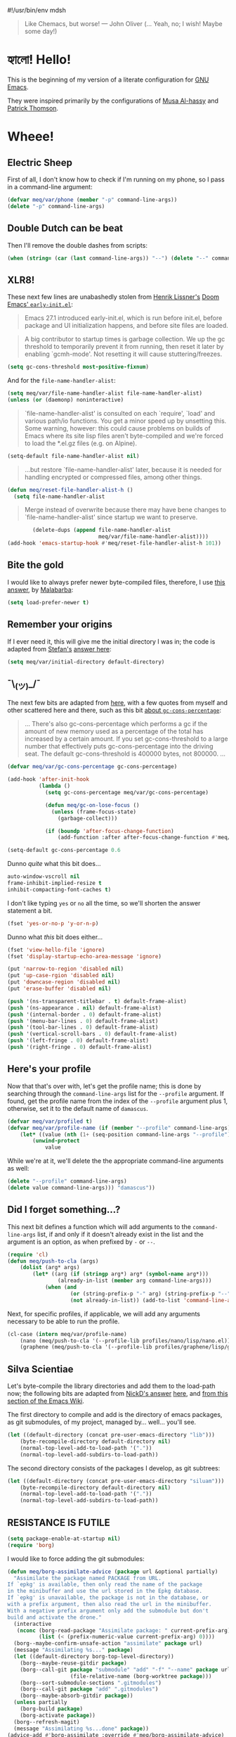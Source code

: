 #!/usr/bin/env mdsh

# TODO: Implement saku as well

#+property: header-args -n -r -l "[{(<%s>)}]" :tangle-mode (identity 0444) :noweb yes :mkdirp yes
#+property: header-args:emacs-lisp :comments both

# Adapted From:
# Answer: https://stackoverflow.com/a/65232183/10827766
# User: https://stackoverflow.com/users/776405/whil
#+startup: show3levels

#+begin_quote
Like Chemacs, but worse! — John Oliver (... Yeah, no; I wish! Maybe some day!)
#+end_quote

* হ্যালো! Hello!

This is the beginning of my version of a literate configuration for
[[https://www.gnu.org/software/emacs/][GNU Emacs]].

They were inspired primarily by the configurations of
[[https://alhassy.github.io/emacs.d/index.html][Musa Al-hassy]]
and [[https://github.com/patrickt/emacs][Patrick Thomson]].

* Wheee!
** Electric Sheep

First of all, I don't know how to check if I'm running on my phone, so I pass in a command-line argument:

#+begin_src emacs-lisp
(defvar meq/var/phone (member "-p" command-line-args))
(delete "-p" command-line-args)
#+end_src

** Double Dutch can be beat

Then I'll remove the double dashes from scripts:

#+begin_src emacs-lisp
(when (string= (car (last command-line-args)) "--") (delete "--" command-line-args))
#+end_src

** XLR8!

These next few lines are unabashedly stolen from
[[https://github.com/hlissner][Henrik Lissner's]]
[[https://github.com/hlissner/doom-emacs/blob/develop/early-init.el][Doom Emacs' ~early-init.el~]]:

#+begin_quote
Emacs 27.1 introduced early-init.el, which is run before init.el, before
package and UI initialization happens, and before site files are loaded.
#+end_quote

#+begin_quote
A big contributor to startup times is garbage collection. We up the gc
threshold to temporarily prevent it from running, then reset it later by
enabling `gcmh-mode'. Not resetting it will cause stuttering/freezes.
#+end_quote

#+begin_src emacs-lisp
(setq gc-cons-threshold most-positive-fixnum)
#+end_src

And for the ~file-name-handler-alist~:

#+begin_src emacs-lisp
(setq meq/var/file-name-handler-alist file-name-handler-alist)
(unless (or (daemonp) noninteractive)
#+end_src

#+begin_quote
`file-name-handler-alist' is consulted on each `require', `load' and
various path/io functions. You get a minor speed up by unsetting this.
Some warning, however: this could cause problems on builds of Emacs where
its site lisp files aren't byte-compiled and we're forced to load the
*.el.gz files (e.g. on Alpine).
#+end_quote

#+begin_src emacs-lisp
    (setq-default file-name-handler-alist nil)
#+end_src

#+begin_quote
...but restore `file-name-handler-alist' later, because it is needed for
handling encrypted or compressed files, among other things.
#+end_quote

#+begin_src emacs-lisp
    (defun meq/reset-file-handler-alist-h ()
      (setq file-name-handler-alist
#+end_src

#+begin_quote
Merge instead of overwrite because there may have bene changes to
`file-name-handler-alist' since startup we want to preserve.
#+end_quote

#+begin_src emacs-lisp
            (delete-dups (append file-name-handler-alist
                                 meq/var/file-name-handler-alist))))
    (add-hook 'emacs-startup-hook #'meq/reset-file-handler-alist-h 101))
#+end_src

** Bite the gold

I would like to always prefer newer byte-compiled files, therefore, I use
[[https://emacs.stackexchange.com/a/186/31428][this answer]], by
[[https://emacs.stackexchange.com/users/50/malabarba][Malabarba]]:

#+begin_src emacs-lisp
(setq load-prefer-newer t)
#+end_src

** Remember your origins

If I ever need it, this will give me the initial directory I was in; the code is adapted from
[[https://emacs.stackexchange.com/users/1979/stefan][Stefan's]]
[[https://emacs.stackexchange.com/a/31662/31428][answer here]]:

#+begin_src emacs-lisp
(setq meq/var/initial-directory default-directory)
#+end_src

** ¯\_(ツ)_/¯

The next few bits are adapted from
[[https://www.reddit.com/r/emacs/comments/dppmqj/do_i_even_need_to_leverage_earlyinitel_if_i_have/?utm_source=amp&utm_medium=&utm_content=post_body][here]],
with a few quotes from myself and other scattered here and there, such as this bit
[[https://www.reddit.com/r/emacs/comments/41m7x3/why_are_you_changing_gcconsthreshold/cz3t775?utm_source=share&utm_medium=web2x&context=3][about ~gc-cons-percentage~]]:

#+begin_quote
... There's also gc-cons-percentage which performs a gc if the amount of new memory used as a percentage
of the total has increased by a certain amount.
If you set gc-cons-threshold to a large number that effectively puts gc-cons-percentage into the driving seat.
The default gc-cons-threshold is 400000 bytes, not 800000. ...
#+end_quote

#+begin_src emacs-lisp
(defvar meq/var/gc-cons-percentage gc-cons-percentage)

(add-hook 'after-init-hook
          (lambda ()
            (setq gc-cons-percentage meq/var/gc-cons-percentage)

            (defun meq/gc-on-lose-focus ()
              (unless (frame-focus-state)
                (garbage-collect)))

            (if (boundp 'after-focus-change-function)
                (add-function :after after-focus-change-function #'meq/gc-on-lose-focus))))

(setq-default gc-cons-percentage 0.6
#+end_src

Dunno /quite/ what this bit does...

#+begin_src emacs-lisp
              auto-window-vscroll nil
              frame-inhibit-implied-resize t
              inhibit-compacting-font-caches t)
#+end_src

I don't like typing ~yes~ or ~no~ all the time, so we'll shorten the answer statement a bit.

#+begin_src emacs-lisp
(fset 'yes-or-no-p 'y-or-n-p)
#+end_src

Dunno what /this/ bit does either...

#+begin_src emacs-lisp
(fset 'view-hello-file 'ignore)
(fset 'display-startup-echo-area-message 'ignore)

(put 'narrow-to-region 'disabled nil)
(put 'up-case-rgion 'disabled nil)
(put 'downcase-region 'disabled nil)
(put 'erase-buffer 'disabled nil)

(push '(ns-transparent-titlebar . t) default-frame-alist)
(push '(ns-appearance . nil) default-frame-alist)
(push '(internal-border . 0) default-frame-alist)
(push '(menu-bar-lines . 0) default-frame-alist)
(push '(tool-bar-lines . 0) default-frame-alist)
(push '(vertical-scroll-bars . 0) default-frame-alist)
(push '(left-fringe . 0) default-frame-alist)
(push '(right-fringe . 0) default-frame-alist)
#+end_src

** Here's your profile

Now that that's over with, let's get the profile name; this is done by searching through the ~command-line-args~
list for the ~--profile~ argument. If found, get the profile name from the index of the ~--profile~ argument
plus 1, otherwise, set it to the default name of ~damascus~.

#+begin_src emacs-lisp
(defvar meq/var/profiled t)
(defvar meq/var/profile-name (if (member "--profile" command-line-args)
    (let* ((value (nth (1+ (seq-position command-line-args "--profile")) command-line-args)))
        (unwind-protect
            value
#+end_src

While we're at it, we'll delete the the appropriate command-line arguments as well:

#+begin_src emacs-lisp
            (delete "--profile" command-line-args)
            (delete value command-line-args))) "damascus"))
#+end_src

** Did I forget something...?

This next bit defines a function which will add arguments to the ~command-line-args~ list, if and only if it
doesn't already exist in the list and the argument is an option, as when prefixed by ~-~ or ~--~.

#+begin_src emacs-lisp
(require 'cl)
(defun meq/push-to-cla (args)
    (dolist (arg* args)
        (let* ((arg (if (stringp arg*) arg* (symbol-name arg*)))
                (already-in-list (member arg command-line-args)))
            (when (and
                    (or (string-prefix-p "-" arg) (string-prefix-p "--" arg))
                    (not already-in-list)) (add-to-list 'command-line-args arg t)))))
#+end_src

Next, for specific profiles, if applicable, we will add any arguments necessary to be able to run the profile.

#+begin_src emacs-lisp
(cl-case (intern meq/var/profile-name)
    (nano (meq/push-to-cla '(--profile-lib profiles/nano/lisp/nano.el)))
    (graphene (meq/push-to-cla '(--profile-lib profiles/graphene/lisp/graphene.el))))
#+end_src

** Silva Scientiae

Let's byte-compile the library directories and add them to the load-path now;
the following bits are adapted from [[https://emacs.stackexchange.com/users/14825/nickd][NickD's answer]]
[[https://emacs.stackexchange.com/a/55415/31428][here]], and
[[https://www.emacswiki.org/emacs/LoadPath#h5o-2][from this section of the Emacs Wiki]].

The first directory to compile and add is the directory of emacs packages, as git submodules, of my project,
managed by... well... you'll see.

#+begin_src emacs-lisp
(let ((default-directory (concat pre-user-emacs-directory "lib")))
    (byte-recompile-directory default-directory nil)
    (normal-top-level-add-to-load-path '("."))
    (normal-top-level-add-subdirs-to-load-path))
#+end_src

The second directory consists of the packages I develop, as git subtrees:

#+begin_src emacs-lisp
(let ((default-directory (concat pre-user-emacs-directory "siluam")))
    (byte-recompile-directory default-directory nil)
    (normal-top-level-add-to-load-path '("."))
    (normal-top-level-add-subdirs-to-load-path))
#+end_src

** RESISTANCE IS FUTILE

#+begin_export html
<p align="center"><a href="https://github.com/emacscollective/borg"><img src="borg.gif"></a></p>
#+end_export

#+begin_src emacs-lisp
(setq package-enable-at-startup nil)
(require 'borg)
#+end_src

I would like to force adding the git submodules:

#+begin_src emacs-lisp
(defun meq/borg-assimilate-advice (package url &optional partially)
  "Assimilate the package named PACKAGE from URL.
If `epkg' is available, then only read the name of the package
in the minibuffer and use the url stored in the Epkg database.
If `epkg' is unavailable, the package is not in the database, or
with a prefix argument, then also read the url in the minibuffer.
With a negative prefix argument only add the submodule but don't
build and activate the drone."
  (interactive
   (nconc (borg-read-package "Assimilate package: " current-prefix-arg)
          (list (< (prefix-numeric-value current-prefix-arg) 0))))
  (borg--maybe-confirm-unsafe-action "assimilate" package url)
  (message "Assimilating %s..." package)
  (let ((default-directory borg-top-level-directory))
    (borg--maybe-reuse-gitdir package)
    (borg--call-git package "submodule" "add" "-f" "--name" package url
                    (file-relative-name (borg-worktree package)))
    (borg--sort-submodule-sections ".gitmodules")
    (borg--call-git package "add" ".gitmodules")
    (borg--maybe-absorb-gitdir package))
  (unless partially
    (borg-build package)
    (borg-activate package))
  (borg--refresh-magit)
  (message "Assimilating %s...done" package))
(advice-add #'borg-assimilate :override #'meq/borg-assimilate-advice)
#+end_src

#+begin_src emacs-lisp
(setq borg-rewrite-urls-alist '(("git@github.com:" . "https://github.com/")
                                ("git@gitlab.com:" . "https://gitlab.com/")))
(borg-initialize)
#+end_src

** Straight and a bit /too/ narrow
:PROPERTIES:
:header-args: :tangle no
:END:

Before I was assimilated, I used [[https://github.com/raxod502][Radon Rosborough's]]
[[https://github.com/raxod502/straight.el][straight.el]]; however, problems with ~org-mode~ got to me,
and I eventually switched over to — WE ARE BORG — ... Ahem. Sorry about that. Where were we...?

Right. My straight config. Here's how I pinned packages, adapted from
[[https://github.com/raxod502/straight.el#how-do-i-pin-package-versions-or-use-only-tagged-releases][here]]:

#+begin_quote
Tell straight.el about the profiles we are going to be using.
#+end_quote

#+begin_src emacs-lisp
(setq straight-profiles
      '((nil . "default.el")
#+end_src

#+begin_quote
Packages which are pinned to a specific commit.
#+end_quote

#+begin_src emacs-lisp
        (pinned . "pinned.el")))
#+end_src

From here on out, til mentioned otherwise, the configuration is more or less again adapted from
[[https://www.reddit.com/r/emacs/comments/dppmqj/do_i_even_need_to_leverage_earlyinitel_if_i_have/?utm_source=amp&utm_medium=&utm_content=post_body][here]]:

#+begin_src emacs-lisp
(with-no-warnings
    (setq straight-vc-git-default-clone-depth 1)
    (setq straight-base-dir (meq/ued ".local/"))
    (setq straight-repository-branch "develop")
    (setq straight-build-dir (format "build-%s" emacs-version))
    (setq straight-cache-autoloads t)
    (setq straight-check-for-modifications '(check-on-save))
    (setq straight-repository-branch "develop")
    (setq straight-use-package-by-default t)
#+end_src

(Well, except for this, adapted from
[[https://github.com/hartzell/straight.el/commit/882649137f73998d60741c7c8c993c7ebbe0f77a#diff-b335630551682c19a781afebcf4d07bf978fb1f8ac04c6bf87428ed5106870f5R1649][here]]:)

#+begin_src emacs-lisp
    (setq straight-disable-byte-compilation (member "--no-byte-compilation" command-line-args)))
(delete "--no-byte-compilation" command-line-args)
#+end_src

#+begin_src emacs-lisp
(eval-and-compile
  (setq straight-recipes-gnu-elpa-use-mirror t)
  (setq straight-recipes-emacsmirror-use-mirror t)
  (setq bootstrap-version 5)
  (setq bootstrap-file (concat straight-base-dir "straight/repos/straight.el/bootstrap.el")))

(unless (file-exists-p bootstrap-file)
  (with-current-buffer
      (url-retrieve-synchronously
       "https://raw.githubusercontent.com/raxod502/straight.el/develop/install.el"
       'silent 'inhibit-cookies)
    (goto-char (point-max))
    (eval-print-last-sexp)))

(load bootstrap-file nil 'nomessage)

(autoload #'straight-x-pull-all "straight-x")
(autoload #'straight-x-freeze-versions "straight-x")
#+end_src

** The one, the only...

Now for the fun part: let's [[https://github.com/jwiegley/use-package][use-package]]
with [[https://github.com/jwiegley][John Wiegley]]!

#+begin_src emacs-lisp
(with-no-warnings
  (setq use-package-verbose t)
  (setq use-package-enable-imenu-support t))
(require 'use-package)
#+end_src

*** Sometimes defer package loading

Quoted from [[https://github.com/jwiegley/use-package#loading-packages-in-sequence][Use-Package's Loading packages in sequence]]:

#+begin_quote
NOTE: pay attention if you set use-package-always-defer to t, and also use the :after keyword, as you will need to specify how the
declared package is to be loaded: e.g., by some :bind. If you're not using one of the mechanisms that registers autoloads, such as
:bind or :hook, and your package manager does not provide autoloads, it's possible that without adding :defer 2 to those declarations,
your package will never be loaded.
#+end_quote

Quoted from [[https://github.com/jwiegley/use-package#notes-about-lazy-loading][Use-Package's Notes about lazy loading]]:

#+begin_quote
In almost all cases you don't need to manually specify :defer t. This is implied whenever :bind or :mode or :interpreter is used.
Typically, you only need to specify :defer if you know for a fact that some other package will do something to cause your package to
load at the appropriate time, and thus you would like to defer loading even though use-package isn't creating any autoloads for you.
You can override package deferral with the :demand keyword. Thus, even if you use :bind, using :demand will force loading to occur
immediately and not establish an autoload for the bound key.
#+end_quote

Quoted from [[https://github.com/jwiegley/use-package#modes-and-interpreters][Use-Package's Modes and interpreters]]:

#+begin_quote
Similar to :bind, you can use :mode and :interpreter to establish a deferred binding within the auto-mode-alist and interpreter-mode-alist variables.
...
If you aren't using :commands, :bind, :bind*, :bind-keymap, :bind-keymap*, :mode, :interpreter, or :hook
(all of which imply :defer; see the docstring for use-package for a brief description of each), you can still defer loading with the :defer keyword...
#+end_quote

Quoted from [[https://github.com/jwiegley/use-package#magic-handlers][Use-Package's Magic handlers]]:

#+begin_quote
Similar to :mode and :interpreter, you can also use :magic and :magic-fallback to cause certain function to be run if the beginning of a file matches
a given regular expression.
...
This registers an autoloaded command for pdf-view-mode, defers loading of pdf-tools, and runs pdf-view-mode if the beginning of a buffer matches the string "%PDF".
#+end_quote

Quoted from [[https://github.com/Kungsgeten/ryo-modal#use-package-keyword][RYO-Modal's Use-package keyword]]:

#+begin_quote
Ryo-modal also provides a use-package keyword: :ryo, which is similar to :bind in that it implies :defer t and create autoloads for the bound commands.
The keyword is followed by one or more key-binding commands, using the same syntax as used by ryo-modal-keys...
#+end_quote

Quoted from [[https://github.com/noctuid/general.el#use-package-keywords][General's Use-package Keywords]]:

#+begin_quote
:general is similar to :bind in that it implies :defer t whenever there are bound commands that can be autoloaded
(e.g. it will not imply :defer t if the only bound command is to a lambda, for example). Whenever autoloadable commands are bound,
use-package will create autoloads for them (though this is usually not necessary).
#+end_quote

Quoted from [[https://github.com/noctuid/general.el#ghook-keyword][General's :ghook Keyword]]:

#+begin_quote
:ghook is intended to be used to add a package’s minor mode enabling function to a user-specified hook, so that when hook is run,
the package will be loaded and the mode enabled. This means that :ghook will usually imply :defer t. While it does not always imply :defer t,
it will add any non-lambda functions to :commands (this is the same behavior as :hook).
Though this is usually unnecessary (the commands probably already have autoloads), it will in turn imply :defer t.
#+end_quote

Quoted from [[https://github.com/noctuid/general.el#gfhook-keyword][General's :gfhook Keyword]]:

#+begin_quote
Unlike :ghook, :gfhook never adds functions to :commands and therefore never implies :defer t.
This is because the functions specified are ones that should be run when turning on (or toggling) the mode(s) the package provides.
The specified functions are external to the package, could be called elsewhere, and therefore should not trigger the package to load.
#+end_quote

Also see [[https://github.com/jwiegley/use-package/issues/738#issuecomment-447631609][this comment]].

Note that I assume that [[https://github.com/jwiegley/use-package#use-package-chords][chords]]
also defer and create autoloads.

And in my experience... Not a good idea; much too confusing. Use
[[https://www.reddit.com/r/emacs/comments/j2xezg/usepackage_best_practices/][the arguments here]]
to decide whether to use this or =:defer <n>= instead.

#+begin_src emacs-lisp
(setq use-package-always-defer (member "--always-defer" command-line-args))
(delete "--always-defer" command-line-args)
#+end_src

*** And the rest

Similar to what's happening above, this bit searches the ~command-line-args~ list for the ~--always-demand~
argument, and sets ~use-package-always-demand~ accordingly and deletes the argument from the list;
it also sets the variable if Emacs is running as a daemon.

#+begin_src emacs-lisp
(setq use-package-always-demand (or (member "--always-demand" command-line-args) (daemonp)))
(delete "--always-demand" command-line-args)
#+end_src

** The Maid

This package has Emacs store most / all local files in a specific subdirectory:

#+begin_src emacs-lisp
(use-package no-littering :demand t)
#+end_src

And as stated before, from
[[https://github.com/hlissner/doom-emacs/blob/develop/early-init.el][Doom Emacs' ~early-init.el~]]:

#+begin_src emacs-lisp
(use-package gcmh :demand t :config (gcmh-mode 1))
#+end_src

** Extra, extra!

This sets up the following:
- [[https://github.com/plexus/a.el][a.el]] by [[https://github.com/plexus][Arne Brasseur]]
- [[https://github.com/rejeep/f.el][f.el]] by [[https://github.com/rejeep][Johan Andersson]]
- [[https://github.com/magnars/dash.el][dash.el]] by [[https://github.com/magnars][Magnar Sveen]]
- [[https://github.com/magnars/s.el][s.el]] by [[https://github.com/magnars][Magnar Sveen]]
- [[https://github.com/shadowrylander/meq][meq]] by yours truely! :D
- [[https://github.com/conao3/leaf.el][leaf.el]] by [[https://github.com/conao3][Naoya Yamashita]]

And finally:
- [[https://github.com/shadowrylander/use-package-extras][use-package-extras]] by yours truely! :D

#+begin_src emacs-lisp
(use-package use-package-extras
    :demand t
    :init (require 'a) (require 'dash) (require 's) (require 'f)
    :config
        (meq/up meq :load-emacs-file-preconfig ("naked"))
        (meq/up leaf :use-package-preconfig
            (use-package-ensure-system-package)
            (leaf-keywords)))
#+end_src

** Yellow Brick Executable Road

Unless I'm on Windows or a DOS-based OS, I'll need to make sure every executable available on my ~$PATH~ can be
found by Emacs as well:

#+begin_src emacs-lisp
(unless (member system-type '(windows-nt ms-dos))
    (meq/up exec-path-from-shell
        :custom
            (exec-path-from-shell-check-startup-files nil)
            (exec-path-from-shell-variables '("PATH" "MANPATH" "CACHE_HOME" "FPATH" "PYENV_ROOT"))
            (exec-path-from-shell-arguments '("-l"))
        :config
            (exec-path-from-shell-initialize)))
#+end_src

** That was fast

These are two settings I like for ~native compilation~, adapted from
[[https://github.com/daviwil/dotfiles/blob/master/Emacs.org#native-compilation][here]]:

#+begin_quote
Silence compiler warnings as they can be pretty disruptive
#+end_quote

#+begin_src emacs-lisp
(ignore-errors
    (setq native-comp-async-report-warnings-errors nil)
#+end_src

#+begin_quote
Set the right directory to store the native comp cache
#+end_quote

#+begin_src emacs-lisp
    (add-to-list 'native-comp-eln-load-path (meq/ued-local "eln-cache/")))
#+end_src

** There's no place like ~user-emacs-directory~

Now that we have ~f.el~ set up, we can set the ~user-emacs-directory~ to the root directory of the profile
being used:

#+begin_src emacs-lisp
(setq user-emacs-directory (f-full (meq/ued* "profiles" meq/var/profile-name)))
#+end_src

And, unless it's [[https://github.com/hlissner/doom-emacs][Doom Emacs]] being run,
we'll ~byte-compile~ the profile directory as well:

#+begin_src emacs-lisp
(unless (string= meq/var/profile-name "doom") (byte-recompile-directory user-emacs-directory nil))
#+end_src

Then we'll set the custom file for the profile:

#+begin_src emacs-lisp
(setq custom-file (meq/ued "custom.el"))
(meq/cl custom-file)
#+end_src

And then finally the ~auto-save-list-prefix~, as adapted from
[[https://emacs.stackexchange.com/users/2731/ebpa][ebpa's]]
[[https://emacs.stackexchange.com/a/18682/31428][answer here]]:

#+begin_src emacs-lisp
(setq auto-save-list-file-prefix user-emacs-directory)
#+end_src

** Mmm... Orange...

And now for my favorite part: ORANGE! Erm... Sorry, I meant themes. Let's byte-compile them first:

#+begin_src emacs-lisp
(byte-recompile-directory (meq/ued* "themes") nil)
#+end_src

Now we can add them to the ~custom-theme-load-path~ list:

#+begin_src emacs-lisp
(add-to-list 'custom-theme-load-path (meq/ued* "themes"))
#+end_src

Also, my themes are safe (I think...):

#+begin_src emacs-lisp
(setq custom-safe-themes t)
#+end_src

By the way, I get most of my themes from [[themer.dev][https://themer.dev/]]; bloody brilliant, it is!

** Would you like fries with that?

These are any last-minute steps before running any specific Emacs profile.

#+begin_src emacs-lisp
(let* ((spacemacs-path (meq/ued-profiles
                            "spacemacs"
                            "layers"
                            "+distributions"
                            "spacemacs-bootstrap")))
    (cl-case (intern meq/var/profile-name)
        (doom (load (meq/ued-lib "ido-completing-read+" "ido-completing-read+.el")))
        (spacemacs (progn
                        (load (concat spacemacs-path "packages.el"))
                        (load (concat spacemacs-path "funcs.el"))
                        (spacemacs-bootstrap/init-use-package)))
        (patrick (advice-add #'reload-config :override #'(lambda nil (interactive)
                    (org-babel-load-file (meq/ued-profiles "patrick" "readme.org")))))
        (alhassy (require 'quelpa-use-package))))
#+end_src

** Party in the CLA

This function can be succinctly explained in a few steps.

When the ~arg~ passed to this function exists in ~command-line-args~...

#+begin_src emacs-lisp
(defun meq/load-from-cla (arg &optional byte-compile)
    (eval `(meq/when-item-in-cla ,arg
#+end_src

Get the item after the ~arg~:

#+begin_src emacs-lisp
        (let* ((item (meq/get-next-in-cla ,arg))
#+end_src

Let's assume the item is a file:

#+begin_src emacs-lisp
                (file (expand-file-name item))
#+end_src

Does the file exist?

#+begin_src emacs-lisp
                (exists (f-exists? file))
#+end_src

If it does, is it /really/ a directory?

#+begin_src emacs-lisp
                (is-dir (and exists (f-directory? file)))
#+end_src

If it's a directory, then, well, it's a directory; if not, assume it's a file, and get it's parent directory.

#+begin_src emacs-lisp
                (dir (if is-dir file (f-dirname file))))
#+end_src

Assuming the item is a file, is it an ~org~ file?

#+begin_src emacs-lisp
                (org-file* (f-ext file))
                (org-file (and org-file* (string= org-file* "org")))
#+end_src

Now. If the file doesn't exist...

#+begin_src emacs-lisp
            (if (not exists)
#+end_src

Assume it's a function, macro, or command, and run it:

#+begin_src emacs-lisp
                (eval (intern item))
#+end_src

Otherwise, if we told ~meq/load-from-cla~ to byte-compile ~dir~:

#+begin_src emacs-lisp
                (when ,byte-compile (byte-recompile-directory dir nil))
#+end_src

Then add ~dir~ to the ~load-path~:

#+begin_src emacs-lisp
                (add-to-list 'load-path dir)
#+end_src

And finally, if ~item~ was originally a file that exists, load it, and if it's an ~org~ file,
~org-babel-load-file~ it:

#+begin_src emacs-lisp
                (unless is-dir (if org-file (org-babel-load-file file) (load file))))))))
#+end_src

*** Yay, we're early!

This bit here will load an alternate ~early-init~ for a profile if ~--profile-early-init~ is passed on the
command-line, and otherwise, load the profile's usual ~early-init~ if it exists.

#+begin_src emacs-lisp
(meq/if-item-in-cla "--profile-early-init"
    (meq/load-from-cla "--profile-early-init")
    (meq/cl "early-init.el"))
#+end_src

*** A quiet place

If there's an alternate library directory or file the user wants to load,
~--profile-early-lib~ will do the trick:

#+begin_src emacs-lisp
(meq/load-from-cla "--profile-early-lib" t)
#+end_src

* Addendum

These are just a few blocks I use regularly in my ~org~ files, whether in ~noweb~, naming, or otherwise:

** username

#+name: username
#+begin_src text
shadowrylander
#+end_src

** hash-deprecated

# Adapted From: https://www.reddit.com/r/emacs/comments/4o9f0e/anyone_have_disabled_parts_of_their_config_being/d4apjey?utm_source=share&utm_medium=web2x&context=3

#+name: hash-deprecated
#+begin_src emacs-lisp :var name="" :tangle no
(md5 (concat (replace-regexp-in-string "/" "" (
    org-format-outline-path (org-get-outline-path))) (
        nth 4 (org-heading-components)) name))
#+end_src

** hash

#+name: hash
#+begin_src emacs-lisp :tangle no
(format-time-string "%Y%m%d%H%M%S%N")
#+end_src
